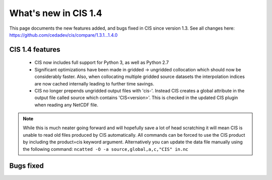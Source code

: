
=====================
What's new in CIS 1.4
=====================

This page documents the new features added, and bugs fixed in CIS since version 1.3. See all changes here: https://github.com/cedadev/cis/compare/1.3.1...1.4.0


CIS 1.4 features
================

 * CIS now includes full support for Python 3, as well as Python 2.7
 * Significant optimizations have been made in gridded -> ungridded collocation which should now be considerably faster.
   Also, when collocating multiple gridded source datasets the interpolation indices are now cached internally leading
   to further time savings.
 * CIS no longer prepends ungridded output files with 'cis-'. Instead CIS creates a global attribute in the output file
   called source which contains 'CIS<version>'. This is checked in the updated CIS plugin when reading any NetCDF file.

.. note::
   While this is much neater going forward and will hopefully save a lot of head scratching it will mean CIS is unable
   to read old files produced by CIS automatically. All commands can be forced to use the CIS product by including the
   product=cis keyword argument. Alternatively you can update the data file manually using the following command:
   ``ncatted -O -a source,global,a,c,"CIS" in.nc``

Bugs fixed
==========

